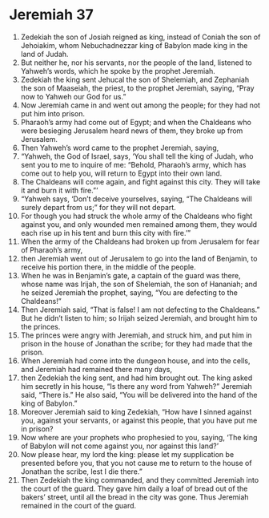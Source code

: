﻿
* Jeremiah 37
1. Zedekiah the son of Josiah reigned as king, instead of Coniah the son of Jehoiakim, whom Nebuchadnezzar king of Babylon made king in the land of Judah. 
2. But neither he, nor his servants, nor the people of the land, listened to Yahweh’s words, which he spoke by the prophet Jeremiah. 
3. Zedekiah the king sent Jehucal the son of Shelemiah, and Zephaniah the son of Maaseiah, the priest, to the prophet Jeremiah, saying, “Pray now to Yahweh our God for us.” 
4. Now Jeremiah came in and went out among the people; for they had not put him into prison. 
5. Pharaoh’s army had come out of Egypt; and when the Chaldeans who were besieging Jerusalem heard news of them, they broke up from Jerusalem. 
6. Then Yahweh’s word came to the prophet Jeremiah, saying, 
7. “Yahweh, the God of Israel, says, ‘You shall tell the king of Judah, who sent you to me to inquire of me: “Behold, Pharaoh’s army, which has come out to help you, will return to Egypt into their own land. 
8. The Chaldeans will come again, and fight against this city. They will take it and burn it with fire.”’ 
9. “Yahweh says, ‘Don’t deceive yourselves, saying, “The Chaldeans will surely depart from us;” for they will not depart. 
10. For though you had struck the whole army of the Chaldeans who fight against you, and only wounded men remained among them, they would each rise up in his tent and burn this city with fire.’” 
11. When the army of the Chaldeans had broken up from Jerusalem for fear of Pharaoh’s army, 
12. then Jeremiah went out of Jerusalem to go into the land of Benjamin, to receive his portion there, in the middle of the people. 
13. When he was in Benjamin’s gate, a captain of the guard was there, whose name was Irijah, the son of Shelemiah, the son of Hananiah; and he seized Jeremiah the prophet, saying, “You are defecting to the Chaldeans!” 
14. Then Jeremiah said, “That is false! I am not defecting to the Chaldeans.” But he didn’t listen to him; so Irijah seized Jeremiah, and brought him to the princes. 
15. The princes were angry with Jeremiah, and struck him, and put him in prison in the house of Jonathan the scribe; for they had made that the prison. 
16. When Jeremiah had come into the dungeon house, and into the cells, and Jeremiah had remained there many days, 
17. then Zedekiah the king sent, and had him brought out. The king asked him secretly in his house, “Is there any word from Yahweh?” Jeremiah said, “There is.” He also said, “You will be delivered into the hand of the king of Babylon.” 
18. Moreover Jeremiah said to king Zedekiah, “How have I sinned against you, against your servants, or against this people, that you have put me in prison? 
19. Now where are your prophets who prophesied to you, saying, ‘The king of Babylon will not come against you, nor against this land?’ 
20. Now please hear, my lord the king: please let my supplication be presented before you, that you not cause me to return to the house of Jonathan the scribe, lest I die there.” 
21. Then Zedekiah the king commanded, and they committed Jeremiah into the court of the guard. They gave him daily a loaf of bread out of the bakers’ street, until all the bread in the city was gone. Thus Jeremiah remained in the court of the guard. 
